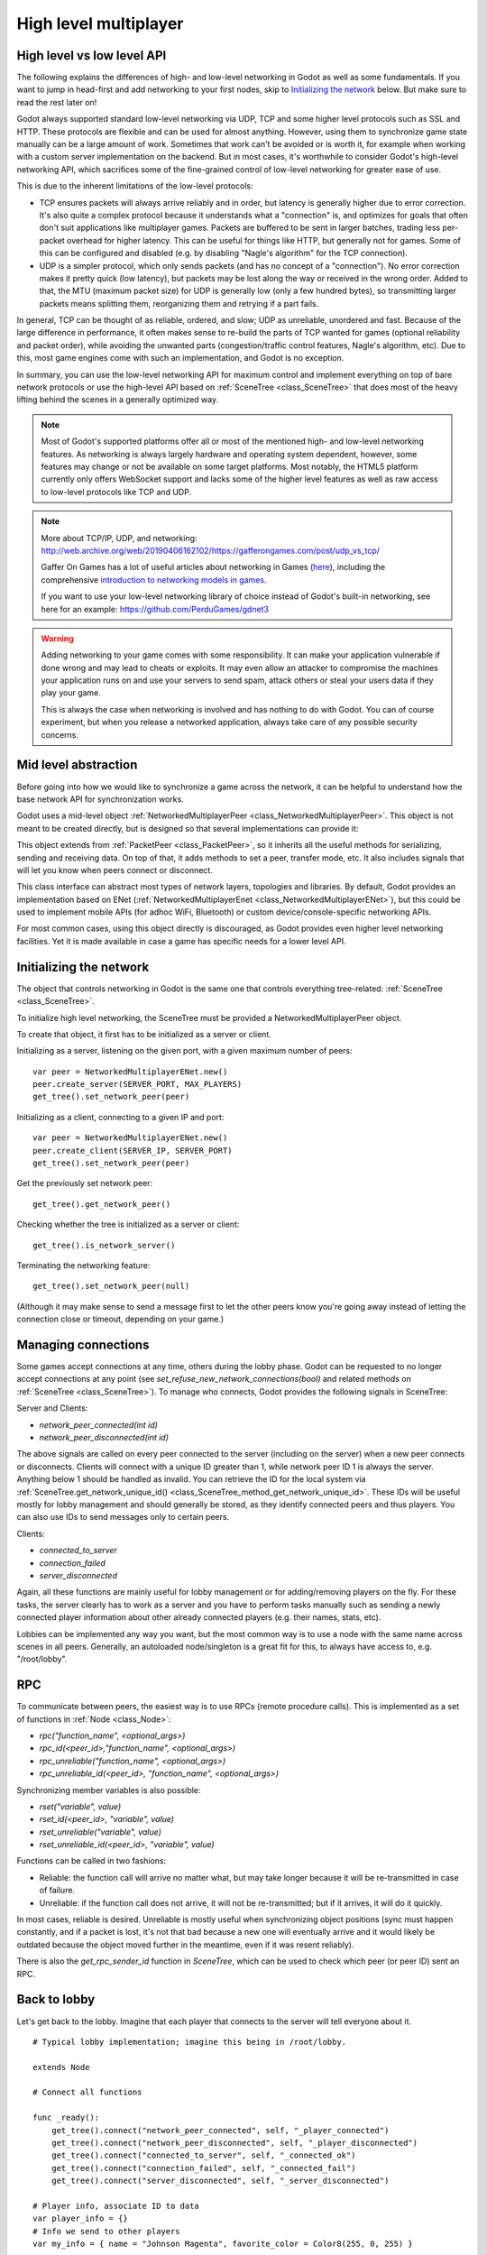 .. _doc_high_level_multiplayer:

High level multiplayer
======================

High level vs low level API
---------------------------

The following explains the differences of high- and low-level networking in Godot as well as some fundamentals. If you want to jump in head-first and add networking to your first nodes, skip to `Initializing the network`_ below. But make sure to read the rest later on!

Godot always supported standard low-level networking via UDP, TCP and some higher level protocols such as SSL and HTTP.
These protocols are flexible and can be used for almost anything. However, using them to synchronize game state manually can be a large amount of work. Sometimes that work can't be avoided or is worth it, for example when working with a custom server implementation on the backend. But in most cases, it's worthwhile to consider Godot's high-level networking API, which sacrifices some of the fine-grained control of low-level networking for greater ease of use.

This is due to the inherent limitations of the low-level protocols:

- TCP ensures packets will always arrive reliably and in order, but latency is generally higher due to error correction.
  It's also quite a complex protocol because it understands what a "connection" is, and optimizes for goals that often don't suit applications like multiplayer games. Packets are buffered to be sent in larger batches, trading less per-packet overhead for higher latency. This can be useful for things like HTTP, but generally not for games. Some of this can be configured and disabled (e.g. by disabling "Nagle's algorithm" for the TCP connection).
- UDP is a simpler protocol, which only sends packets (and has no concept of a "connection"). No error correction
  makes it pretty quick (low latency), but packets may be lost along the way or received in the wrong order.
  Added to that, the MTU (maximum packet size) for UDP is generally low (only a few hundred bytes), so transmitting
  larger packets means splitting them, reorganizing them and retrying if a part fails.

In general, TCP can be thought of as reliable, ordered, and slow; UDP as unreliable, unordered and fast.
Because of the large difference in performance, it often makes sense to re-build the parts of TCP wanted for games (optional reliability and packet order), while avoiding the unwanted parts (congestion/traffic control features, Nagle's algorithm, etc). Due to this, most game engines come with such an implementation, and Godot is no exception.

In summary, you can use the low-level networking API for maximum control and implement everything on top of bare network protocols or use the high-level API based on :ref:`SceneTree <class_SceneTree>` that does most of the heavy lifting behind the scenes in a generally optimized way.

.. note:: Most of Godot's supported platforms offer all or most of the mentioned high- and low-level networking
          features. As networking is always largely hardware and operating system dependent, however,
          some features may change or not be available on some target platforms. Most notably,
          the HTML5 platform currently only offers WebSocket support and lacks some of the higher level features as
          well as raw access to low-level protocols like TCP and UDP.

.. note:: More about TCP/IP, UDP, and networking:
          http://web.archive.org/web/20190406162102/https://gafferongames.com/post/udp_vs_tcp/

          Gaffer On Games has a lot of useful articles about networking in Games
          (`here <http://web.archive.org/web/20190405204744/https://gafferongames.com/tags/networking/>`__), including the comprehensive
          `introduction to networking models in games <http://web.archive.org/web/20190407004521/https://gafferongames.com/post/what_every_programmer_needs_to_know_about_game_networking/>`__.

          If you want to use your low-level networking library of choice instead of Godot's built-in networking,
          see here for an example:
          https://github.com/PerduGames/gdnet3

.. warning:: Adding networking to your game comes with some responsibility.
             It can make your application vulnerable if done wrong and may lead to cheats or exploits.
             It may even allow an attacker to compromise the machines your application runs on
             and use your servers to send spam, attack others or steal your users data if they play your game.

             This is always the case when networking is involved and has nothing to do with Godot.
             You can of course experiment, but when you release a networked application,
             always take care of any possible security concerns.

Mid level abstraction
---------------------

Before going into how we would like to synchronize a game across the network, it can be helpful to understand how the base network API for synchronization works.

Godot uses a mid-level object :ref:`NetworkedMultiplayerPeer <class_NetworkedMultiplayerPeer>`.
This object is not meant to be created directly, but is designed so that several implementations can provide it:

.. image:: img/nmpeer.png

This object extends from :ref:`PacketPeer <class_PacketPeer>`, so it inherits all the useful methods for serializing, sending and receiving data. On top of that, it adds methods to set a peer, transfer mode, etc. It also includes signals that will let you know when peers connect or disconnect.

This class interface can abstract most types of network layers, topologies and libraries. By default, Godot
provides an implementation based on ENet (:ref:`NetworkedMultiplayerEnet <class_NetworkedMultiplayerENet>`), but this could be used to implement mobile APIs (for adhoc WiFi, Bluetooth) or custom device/console-specific networking APIs.

For most common cases, using this object directly is discouraged, as Godot provides even higher level networking facilities.
Yet it is made available in case a game has specific needs for a lower level API.

Initializing the network
------------------------

The object that controls networking in Godot is the same one that controls everything tree-related: :ref:`SceneTree <class_SceneTree>`.

To initialize high level networking, the SceneTree must be provided a NetworkedMultiplayerPeer object.

To create that object, it first has to be initialized as a server or client.

Initializing as a server, listening on the given port, with a given maximum number of peers:

::

    var peer = NetworkedMultiplayerENet.new()
    peer.create_server(SERVER_PORT, MAX_PLAYERS)
    get_tree().set_network_peer(peer)

Initializing as a client, connecting to a given IP and port:

::

    var peer = NetworkedMultiplayerENet.new()
    peer.create_client(SERVER_IP, SERVER_PORT)
    get_tree().set_network_peer(peer)

Get the previously set network peer:

::

    get_tree().get_network_peer()

Checking whether the tree is initialized as a server or client:

::

    get_tree().is_network_server()

Terminating the networking feature:

::

    get_tree().set_network_peer(null)

(Although it may make sense to send a message first to let the other peers know you're going away instead of letting the connection close or timeout, depending on your game.)

Managing connections
--------------------

Some games accept connections at any time, others during the lobby phase. Godot can be requested to no longer accept
connections at any point (see `set_refuse_new_network_connections(bool)` and related methods on :ref:`SceneTree <class_SceneTree>`). To manage who connects, Godot provides the following signals in SceneTree:

Server and Clients:

- `network_peer_connected(int id)`
- `network_peer_disconnected(int id)`

The above signals are called on every peer connected to the server (including on the server) when a new peer connects or disconnects.
Clients will connect with a unique ID greater than 1, while network peer ID 1 is always the server.
Anything below 1 should be handled as invalid.
You can retrieve the ID for the local system via :ref:`SceneTree.get_network_unique_id() <class_SceneTree_method_get_network_unique_id>`.
These IDs will be useful mostly for lobby management and should generally be stored, as they identify connected peers and thus players. You can also use IDs to send messages only to certain peers.

Clients:

- `connected_to_server`
- `connection_failed`
- `server_disconnected`

Again, all these functions are mainly useful for lobby management or for adding/removing players on the fly.
For these tasks, the server clearly has to work as a server and you have to perform tasks manually such as sending a newly connected
player information about other already connected players (e.g. their names, stats, etc).

Lobbies can be implemented any way you want, but the most common way is to use a node with the same name across scenes in all peers.
Generally, an autoloaded node/singleton is a great fit for this, to always have access to, e.g. "/root/lobby".

RPC
---

To communicate between peers, the easiest way is to use RPCs (remote procedure calls). This is implemented as a set of functions
in :ref:`Node <class_Node>`:

- `rpc("function_name", <optional_args>)`
- `rpc_id(<peer_id>,"function_name", <optional_args>)`
- `rpc_unreliable("function_name", <optional_args>)`
- `rpc_unreliable_id(<peer_id>, "function_name", <optional_args>)`

Synchronizing member variables is also possible:

- `rset("variable", value)`
- `rset_id(<peer_id>, "variable", value)`
- `rset_unreliable("variable", value)`
- `rset_unreliable_id(<peer_id>, "variable", value)`

Functions can be called in two fashions:

- Reliable: the function call will arrive no matter what, but may take longer because it will be re-transmitted in case of failure.
- Unreliable: if the function call does not arrive, it will not be re-transmitted; but if it arrives, it will do it quickly.

In most cases, reliable is desired. Unreliable is mostly useful when synchronizing object positions (sync must happen constantly,
and if a packet is lost, it's not that bad because a new one will eventually arrive and it would likely be outdated because the object moved further in the meantime, even if it was resent reliably).

There is also the `get_rpc_sender_id` function in `SceneTree`, which can be used to check which peer (or peer ID) sent an RPC.

Back to lobby
-------------

Let's get back to the lobby. Imagine that each player that connects to the server will tell everyone about it.

::

    # Typical lobby implementation; imagine this being in /root/lobby.

    extends Node

    # Connect all functions

    func _ready():
        get_tree().connect("network_peer_connected", self, "_player_connected")
        get_tree().connect("network_peer_disconnected", self, "_player_disconnected")
        get_tree().connect("connected_to_server", self, "_connected_ok")
        get_tree().connect("connection_failed", self, "_connected_fail")
        get_tree().connect("server_disconnected", self, "_server_disconnected")

    # Player info, associate ID to data
    var player_info = {}
    # Info we send to other players
    var my_info = { name = "Johnson Magenta", favorite_color = Color8(255, 0, 255) }

    func _player_connected(id):
        # Called on both clients and server when a peer connects. Send my info to it.
        rpc_id(id, "register_player", player_name)

    func _player_disconnected(id):
        player_info.erase(id) # Erase player from info.

    func _connected_ok():
        pass # Only called on clients, not server. Will go unused; not useful here.

    func _server_disconnected():
        pass # Server kicked us; show error and abort.

    func _connected_fail():
        pass # Could not even connect to server; abort.

    remote func register_player(info):
        # Get the id of the RPC sender.
        var id = get_tree().get_rpc_sender_id()
        # Store the info
        player_info[id] = info

        # Call function to update lobby UI here

You might have already noticed something different, which is the usage of the `remote` keyword on the `register_player` function:

::

    remote func register_player(info):

This keyword has two main uses. The first is to let Godot know that this function can be called from RPC. If no keywords are added,
Godot will block any attempts to call functions for security. This makes security work a lot easier (so a client can't call a function
to delete a file on another client's system).

The second use is to specify how the function will be called via RPC. There are four different keywords:

- `remote`
- `remotesync`
- `master`
- `puppet`

The `remote` keyword means that the `rpc()` call will go via network and execute remotely.

The `remotesync` keyword means that the `rpc()` call will go via network and execute remotely, but will also execute locally (do a normal function call).

The others will be explained further down.
Note that you could also use the `get_rpc_sender_id` function on `SceneTree` to check which peer actually made the RPC call to `register_player`.

With this, lobby management should be more or less explained. Once you have your game going, you will most likely want to add some
extra security to make sure clients don't do anything funny (just validate the info they send from time to time, or before
game start). For the sake of simplicity and because each game will share different information, this is not shown here.

Starting the game
-----------------

Once enough players have gathered in the lobby, the server should probably start the game. This is nothing
special in itself, but we'll explain a few nice tricks that can be done at this point to make your life much easier.

Player scenes
^^^^^^^^^^^^^

In most games, each player will likely have its own scene. Remember that this is a multiplayer game, so in every peer
you need to instance **one scene for each player connected to it**. For a 4 player game, each peer needs to instance 4 player nodes.

So, how to name such nodes? In Godot, nodes need to have a unique name. It must also be relatively easy for a player to tell which
node represents each player ID.

The solution is to simply name the *root nodes of the instanced player scenes as their network ID*. This way, they will be the same in
every peer and RPC will work great! Here is an example:

::

    remote func pre_configure_game():
        var selfPeerID = get_tree().get_network_unique_id()

        # Load world
        var world = load(which_level).instance()
        get_node("/root").add_child(world)

        # Load my player
        var my_player = preload("res://player.tscn").instance()
        my_player.set_name(str(selfPeerID))
        my_player.set_network_master(selfPeerID) # Will be explained later
        get_node("/root/world/players").add_child(my_player)

        # Load other players
        for p in player_info:
            var player = preload("res://player.tscn").instance()
            player.set_name(str(p))
            player.set_network_master(p) # Will be explained later
            get_node("/root/world/players").add_child(player)

        # Tell server (remember, server is always ID=1) that this peer is done pre-configuring.
        rpc_id(1, "done_preconfiguring", selfPeerID)


.. note:: Depending on when you execute pre_configure_game(), you may need to change any calls to ``add_child()``
          to be deferred via ``call_deferred()``, as the SceneTree is locked while the scene is being created (e.g. when ``_ready()`` is being called).

Synchronizing game start
^^^^^^^^^^^^^^^^^^^^^^^^

Setting up players might take different amounts of time for every peer due to lag, different hardware, or other reasons.
To make sure the game will actually start when everyone is ready, pausing the game until all players are ready can be useful:

::

    remote func pre_configure_game():
        get_tree().set_pause(true) # Pre-pause
        # The rest is the same as in the code in the previous section (look above)

When the server gets the OK from all the peers, it can tell them to start, as for example:

::

    var players_done = []
    remote func done_preconfiguring(who):
        # Here are some checks you can do, for example
        assert(get_tree().is_network_server())
        assert(who in player_info) # Exists
        assert(not who in players_done) # Was not added yet

        players_done.append(who)

        if players_done.size() == player_info.size():
            rpc("post_configure_game")

    remote func post_configure_game():
        get_tree().set_pause(false)
        # Game starts now!

Synchronizing the game
----------------------

In most games, the goal of multiplayer networking is that the game runs synchronized on all the peers playing it.
Besides supplying an RPC and remote member variable set implementation, Godot adds the concept of network masters.

Network master
^^^^^^^^^^^^^^^^^^^^^^

The network master of a node is the peer that has the ultimate authority over it.

When not explicitly set, the network master is inherited from the parent node, which if not changed, is always going to be the server (ID 1). Thus the server has authority over all nodes by default.

The network master can be set
with the function :ref:`Node.set_network_master(id, recursive) <class_Node_method_set_network_master>` (recursive is true by default and means the network master is recursively set on all child nodes of the node as well).

Checking that a specific node instance on a peer is the network master for this node for all connected peers is done by calling :ref:`Node.is_network_master() <class_Node_method_is_network_master>`. This will return true when executed on the server and false on all client peers.

If you have paid attention to the previous example, it's possible you noticed that each peer was set to have network master authority for their own player (Node) instead of the server:

::

        [...]
        # Load my player
        var my_player = preload("res://player.tscn").instance()
        my_player.set_name(str(selfPeerID))
        my_player.set_network_master(selfPeerID) # The player belongs to this peer; it has the authority.
        get_node("/root/world/players").add_child(my_player)

        # Load other players
        for p in player_info:
            var player = preload("res://player.tscn").instance()
            player.set_name(str(p))
            player.set_network_master(p) # Each other connected peer has authority over their own player.
            get_node("/root/world/players").add_child(player)
        [...]


Each time this piece of code is executed on each peer, the peer makes itself master on the node it controls, and all other nodes remain as puppets with the server being their network master.

To clarify, here is an example of how this looks in the
`bomber demo <https://github.com/godotengine/godot-demo-projects/tree/master/networking/multiplayer_bomber>`_:

.. image:: img/nmms.png


Master and puppet keywords
^^^^^^^^^^^^^^^^^^^^^^^^^^

.. FIXME: Clarify the equivalents to the GDScript keywords in C# and Visual Script.

The real advantage of this model is when used with the `master`/`puppet` keywords in GDScript (or their equivalent in C# and Visual Script).
Similarly to the `remote` keyword, functions can also be tagged with them:

Example bomb code:

::

    for p in bodies_in_area:
        if p.has_method("exploded"):
            p.rpc("exploded", bomb_owner)

Example player code:

::

    puppet func stun():
        stunned = true

    master func exploded(by_who):
        if stunned:
            return # Already stunned

        rpc("stun")
        stun() # Stun myself, could have used remotesync keyword too.

In the above example, a bomb explodes somewhere (likely managed by whoever is master). The bomb knows the bodies in the area, so it checks them
and checks that they contain an `exploded` function.

If they do, the bomb calls `exploded` on it. However, the `exploded` method in the player has a `master` keyword. This means that only the player
who is master for that instance will actually get the function.

This instance, then, calls the `stun` method in the same instances of that same player (but in different peers), and only those which are set as puppet,
making the player look stunned in all the peers (as well as the current, master one).

Note that you could also send the stun() message only to a specific player by using rpc_id(<id>, "exploded", bomb_owner).
This may not make much sense for an area-of-effect case like the bomb, but in other cases, like single target damage.

::

    rpc_id(TARGET_PEER_ID, "stun") # Only stun the target peer
